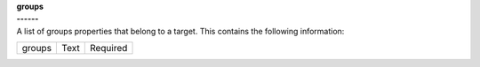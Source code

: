 | **groups**
| **------**
| A list of groups properties that belong to a target. This contains the following information:

============ ======= ========
groups       Text    Required
============ ======= ========